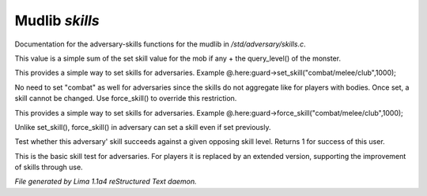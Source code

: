 Mudlib *skills*
****************

Documentation for the adversary-skills functions for the mudlib in */std/adversary/skills.c*.

.. c:function:: int aggregate_skill(string skill)

This value is a simple sum of the set skill value for the mob if any
+ the query_level() of the monster.


.. c:function:: void set_skill(string name, int sp)

This provides a simple way to set skills for adversaries.
Example @.here:guard->set_skill("combat/melee/club",1000);

No need to set "combat" as well for adversaries since the skills do
not aggregate like for players with bodies. Once set, a skill cannot be changed.
Use force_skill() to override this restriction.


.. c:function:: void force_skill(string name, int sp)

This provides a simple way to set skills for adversaries.
Example @.here:guard->force_skill("combat/melee/club",1000);

Unlike set_skill(), force_skill() in adversary can set a skill even if set previously.


.. c:function:: int base_test_skill(string skill, int opposing_skill)

Test whether this adversary' skill succeeds against a given opposing skill
level.  Returns 1 for success of this user.


.. c:function:: varargs int test_skill(string skill, int opposing_skill, int no_learn)

This is the basic skill test for adversaries.
For players it is replaced by an extended version, supporting the
improvement of skills through use.



*File generated by Lima 1.1a4 reStructured Text daemon.*
